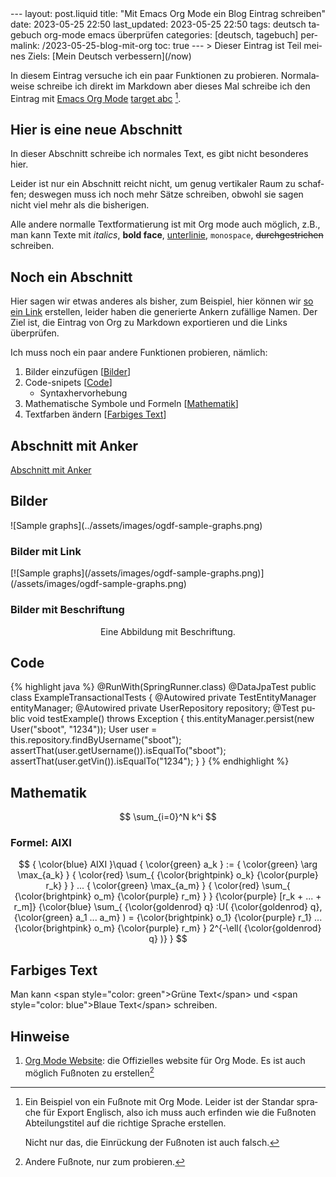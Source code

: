 #+LANGUAGE: de

#+begin_comment
When exporting, do not promote level 2 headers to level 1.
https://emacs.stackexchange.com/q/76544/11978

This only works if the variable =org-export-allow-bind-keywords= is
set to =t=. See Emacs config: [[https://github.com/pgpbpadilla/dotfiles/commit/8a78eb8330c74a0a883ad9b5b6cb8186890f028c][git:sha:8a78eb8]]
=ack org-export-allow-bind-keywords ~/dotfiles=
#+end_comment
#+BIND: org-md-toplevel-hlevel 2


#+OPTIONS: toc:nil  broken-links:mark

#+begin_export html
---
layout: post.liquid
title:  "Mit Emacs Org Mode ein Blog Eintrag schreiben"
date: 2023-05-25 22:50
last_updated: 2023-05-25 22:50
tags: deutsch tagebuch org-mode emacs überprüfen
categories: [deutsch, tagebuch]
permalink: /2023-05-25-blog-mit-org
toc: true
---

> Dieser Eintrag ist Teil meines Ziels: [Mein Deutsch verbessern](/now)
#+end_export

  In diesem Eintrag versuche ich ein paar Funktionen zu
  probieren. Normalaweise schreibe ich direkt im Markdown aber dieses
  Mal schreibe ich den Eintrag mit [[target][Emacs Org Mode]] [[target][target abc]] [fn:abc].

  
** Hier is eine neue Abschnitt
   :PROPERTIES:
   :CUSTOM_ID: abs1
   :END:


   In dieser Abschnitt schreibe ich normales Text, es gibt nicht
   besonderes hier.

   Leider ist nur ein Abschnitt reicht nicht, um genug vertikaler Raum
   zu schaffen; deswegen muss ich noch mehr Sätze schreiben, obwohl
   sie sagen nicht viel mehr als die bisherigen.

   Alle andere normalle Textformatierung ist mit Org mode auch
   möglich, z.B., man kann Texte mit /italics/, *bold face*,
   _unterlinie_, =monospace=, +durchgestrichen+ schreiben.

    
** Noch ein Abschnitt
   :PROPERTIES:
   :CUSTOM_ID: abs2
   :END:

   Hier sagen wir etwas anderes als bisher, zum Beispiel, hier können
   wir [[#abs1][so ein Link]] erstellen, leider haben die generierte Ankern
   zufällige Namen. Der Ziel ist, die Eintrag von Org zu
   Markdown exportieren und die Links überprüfen.


   Ich muss noch ein paar andere Funktionen probieren, nämlich:

   1. Bilder einzufügen [[[#bilder][Bilder]]]
   2. Code-snipets [[[id:BA5C145E-E175-4539-8EE9-E97ABF846DAD][Code]]]
      - Syntaxhervorhebung
   3. Mathematische Symbole und Formeln [[[id:FBC41E78-5507-4FEA-B9BB-72DA8B15E742][Mathematik]]]
   4. Textfarben ändern [[[id:3F1DAE14-2F08-439D-9F37-D43FF81EE2D6][Farbiges Text]]]


   
** Abschnitt mit Anker
   :PROPERTIES:
   :CUSTOM_ID: anker-test
   :ID:       FFCD8CD1-8708-4290-B02D-EDF1C3F36A32
   :END:

   [[#anker-test][Abschnitt mit Anker]]


** Bilder
   :PROPERTIES:
   :CUSTOM_ID: bilder
   :END:

   #+begin_export html
   ![Sample graphs](../assets/images/ogdf-sample-graphs.png)
   #+end_export
   
*** Bilder mit Link

    #+begin_export html
    [![Sample graphs](/assets/images/ogdf-sample-graphs.png)](/assets/images/ogdf-sample-graphs.png)  
    #+end_export


*** Bilder mit Beschriftung
    
    #+begin_export html
    <div style="text-align: center">
      <img width="500" src="/assets/images/ogdf-sample-graphs.png">
      <figcaption>Eine Abbildung mit Beschriftung.</figcaption>
    </div>
    #+end_export
   

** Code
   :PROPERTIES:
   :ID:       BA5C145E-E175-4539-8EE9-E97ABF846DAD
   :CUSTOM_ID: code
   :END:

   #+begin_export html
   {% highlight java %}
   @RunWith(SpringRunner.class)
   @DataJpaTest
   public class ExampleTransactionalTests {
       @Autowired
       private TestEntityManager entityManager;
   
       @Autowired
       private UserRepository repository;
   
       @Test
       public void testExample() throws Exception {
           this.entityManager.persist(new User("sboot", "1234"));
           User user = this.repository.findByUsername("sboot");
           assertThat(user.getUsername()).isEqualTo("sboot");
           assertThat(user.getVin()).isEqualTo("1234");
       }
   }
   {% endhighlight %}
   #+end_export


   
** Mathematik
   :PROPERTIES:
   :ID:       FBC41E78-5507-4FEA-B9BB-72DA8B15E742
   :CUSTOM_ID: mathe
   :END:

   $$
   \sum_{i=0}^N k^i
   $$


   
*** Formel: AIXI

    $$
    { \color{blue} AIXI }\quad
    { \color{green} a_k } :=
    { \color{green} \arg \max_{a_k} }
    { \color{red} \sum_{ {\color{brightpink} o_k} {\color{purple} r_k} } }
    ...
    { \color{green} \max_{a_m} }
    { \color{red} \sum_{
    {\color{brightpink} o_m}
    {\color{purple} r_m}
    }
    }
    {\color{purple} [r_k + ... + r_m]}
    {\color{blue} \sum_{
    {\color{goldenrod} q}
    :U(
    {\color{goldenrod} q},
    {\color{green} a_1 ... a_m}
    ) =
    {\color{brightpink} o_1} {\color{purple} r_1}
    ...
    {\color{brightpink} o_m} {\color{purple} r_m}
    }
    2^{-\ell( {\color{goldenrod} q} )}
    }
    $$


** Farbiges Text
   :PROPERTIES:
   :ID:       3F1DAE14-2F08-439D-9F37-D43FF81EE2D6
   :CUSTOM_ID: farb-texte
   :END:

   Man kann <span style="color: green">Grüne Text</span> und <span
   style="color: blue">Blaue Text</span> schreiben.


** Hinweise

   1. [[https://orgmode.org/][Org Mode Website]]: die Offizielles website für Org Mode.
      <<target>>
      Es ist auch möglich Fußnoten zu erstellen[fn:test]



   
[fn:abc] Ein Beispiel von ein Fußnote mit Org Mode. Leider ist der
Standar sprache für Export Englisch, also ich muss auch erfinden wie
die Fußnoten Abteilungstitel auf die richtige Sprache erstellen.

Nicht nur das, die Einrückung der Fußnoten ist auch falsch.


[fn:test] Andere Fußnote, nur zum probieren.

   
